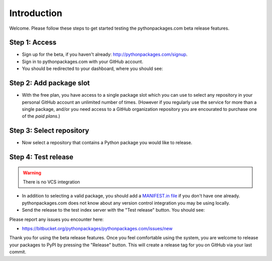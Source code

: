 
Introduction
============

Welcome. Please follow these steps to get started testing the pythonpackages.com beta release features.

Step 1: Access
--------------

- Sign up for the beta, if you haven't already: http://pythonpackages.com/signup.

- Sign in to pythonpackages.com with your GitHub account.

- You should be redirected to your dashboard, where you should see:

.. image:: https://github.com/pythonpackages/pythonpackages-docs/raw/master/introduction.png
  :class: thumbnail

Step 2: Add package slot
------------------------

- With the free plan, you have access to a single package slot which you can use to select any repository in your personal GitHub account an unlimited number of times. (However if you regularly use the service for more than a single package, and/or you need access to a GitHub organization repository you are encourated to purchase one of the `paid plans`.)

.. image:: https://github.com/pythonpackages/pythonpackages-docs/raw/master/introduction2.png
  :class: thumbnail

Step 3: Select repository
-------------------------

- Now select a repository that contains a Python package you would like to release.

.. image:: https://github.com/pythonpackages/pythonpackages-docs/raw/master/introduction3.png
  :class: thumbnail

Step 4: Test release
--------------------

.. Warning:: There is no VCS integration
  :class: alert alert-warning

- In addition to selecting a valid package, you should add a `MANIFEST.in file`_ if you don't have one already. pythonpackages.com does not know about any version control integration you may be using locally.

- Send the release to the test index server with the "Test release" button. You should see:

.. image:: https://github.com/pythonpackages/pythonpackages-docs/raw/master/introduction4.png
  :class: thumbnail

Please report any issues you encounter here:

- https://bitbucket.org/pythonpackages/pythonpackages.com/issues/new

Thank you for using the beta release features. Once you feel comfortable using the system, you are welcome to release your packages to PyPI by pressing the "Release" button. This will create a release tag for you on GitHub via your last commit.

.. _`MANIFEST.in file`: http://docs.python.org/distutils/sourcedist.html#the-manifest-in-template

.. _`open a ticket`: https://bitbucket.org/pythonpackages/pythonpackages.com/issues/new

.. _`signed up for the beta`: https://pythonpackages.com/signup

.. _`paid plans`: http://pythonpackages.com/plans
